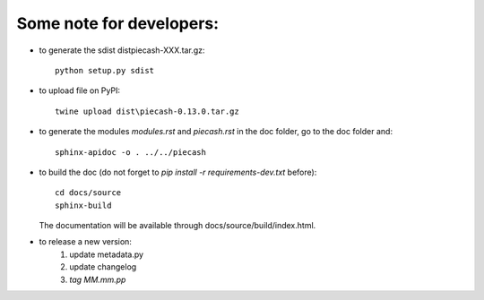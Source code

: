Some note for developers:
-------------------------

- to generate the sdist dist\piecash-XXX.tar.gz::

    python setup.py sdist

- to upload file on PyPI::

    twine upload dist\piecash-0.13.0.tar.gz

- to generate the modules `modules.rst` and `piecash.rst` in the \doc folder, go to the \doc folder and::

    sphinx-apidoc -o . ../../piecash

- to build the doc (do not forget to `pip install -r requirements-dev.txt` before)::

    cd docs/source
    sphinx-build

  The documentation will be available through docs/source/build/index.html.

- to release a new version:
    1. update metadata.py
    2. update changelog
    3. `tag MM.mm.pp`
